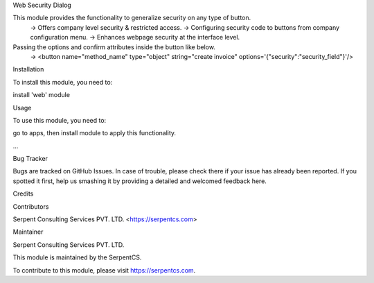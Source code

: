 Web Security Dialog

This module provides the functionality to generalize security on any type of button.
    -> Offers company level security & restricted access.
    -> Configuring security code to buttons from company configuration menu.
    -> Enhances webpage security at the interface level.
Passing the options and confirm attributes inside the button like below.
    -> <button name="method_name" type="object" string="create invoice" options='{"security":"security_field"}'/>

Installation

To install this module, you need to:

install 'web' module

Usage

To use this module, you need to:

go to apps, then install module to apply this functionality.

...

Bug Tracker

Bugs are tracked on GitHub Issues. In case of trouble, please check there if your issue has already been reported. If you spotted it first, help us smashing it by providing a detailed and welcomed feedback here.

Credits

Contributors

Serpent Consulting Services PVT. LTD. <https://serpentcs.com>

Maintainer

Serpent Consulting Services PVT. LTD.

This module is maintained by the SerpentCS.

To contribute to this module, please visit https://serpentcs.com.
